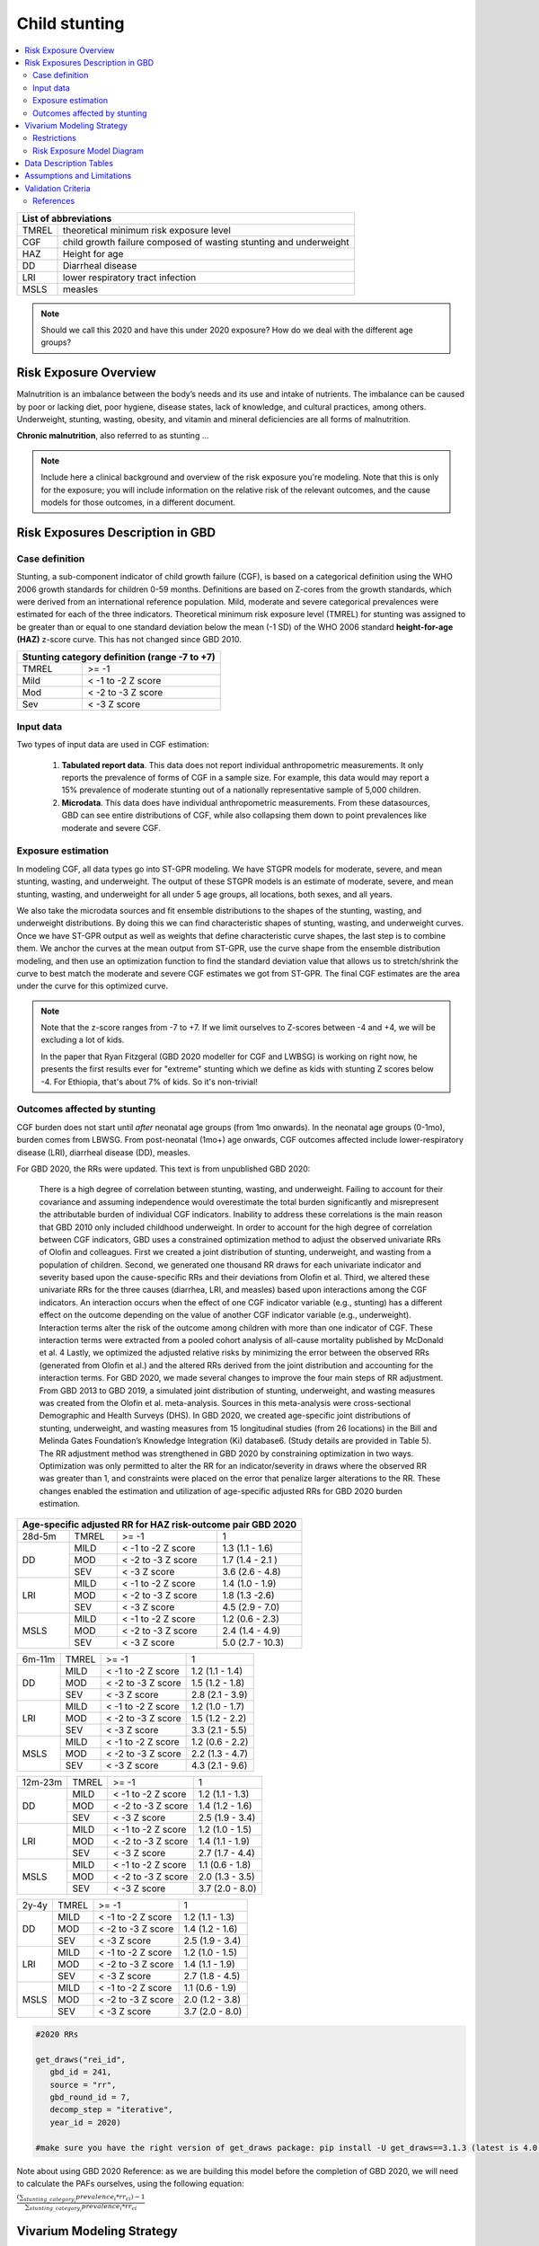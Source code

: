 .. role:: underline
    :class: underline

..
  Section title decorators for this document:

  ==============
  Document Title
  ==============

  Section Level 1 (#.0)
  +++++++++++++++++++++
  
  Section Level 2 (#.#)
  ---------------------

  Section Level 3 (#.#.#)
  ~~~~~~~~~~~~~~~~~~~~~~~

  Section Level 4
  ^^^^^^^^^^^^^^^

  Section Level 5
  '''''''''''''''

  The depth of each section level is determined by the order in which each
  decorator is encountered below. If you need an even deeper section level, just
  choose a new decorator symbol from the list here:
  https://docutils.sourceforge.io/docs/ref/rst/restructuredtext.html#sections
  And then add it to the list of decorators above.



.. _2020_risk_exposure_child_stunting:

==============
Child stunting
==============

.. contents::
  :local:

+-------------------------------------------------+
| List of abbreviations                           |
+=======+=========================================+
| TMREL | theoretical minimum risk exposure level |
+-------+-----------------------------------------+
| CGF   | child growth failure composed of wasting|
|       | stunting and underweight                |
+-------+-----------------------------------------+
| HAZ   | Height for age                          |
+-------+-----------------------------------------+
| DD    | Diarrheal disease                       |
+-------+-----------------------------------------+
| LRI   | lower respiratory tract infection       |
+-------+-----------------------------------------+
| MSLS  | measles                                 |
+-------+-----------------------------------------+


.. note:: 
   
   Should we call this 2020 and have this under 2020 exposure? How do we deal with the different age groups? 

.. _stunting1.0:

Risk Exposure Overview
++++++++++++++++++++++

Malnutrition is an imbalance between the body’s needs and its use and intake of nutrients. The imbalance can be caused by poor or lacking diet, poor hygiene, disease states, lack of knowledge, and cultural practices, among others. Underweight, stunting, wasting, obesity, and vitamin and mineral deficiencies are all forms of malnutrition. 

**Chronic malnutrition**, also referred to as stunting ...

.. note::
  Include here a clinical background and overview of the risk exposure you're modeling. Note that this is only for the exposure; you will include information on the relative risk of the relevant outcomes, and the cause models for those outcomes, in a different document.

.. _stunting1.1:

Risk Exposures Description in GBD
+++++++++++++++++++++++++++++++++

.. _stunting1.1.1:

Case definition
---------------

Stunting, a sub-component indicator of child growth failure (CGF), is based on a categorical definition using the WHO 2006 growth standards for children 0-59 months. Definitions are based on Z-cores from the growth standards, which were derived from an international reference population. Mild, moderate and severe categorical prevalences were estimated for each of the three indicators. Theoretical minimum risk exposure level (TMREL) for stunting was assigned to be greater than or equal to one standard deviation below the mean (-1 SD) of the WHO 2006 standard **height-for-age (HAZ)** z-score curve. This has not changed since GBD 2010.

+----------------------------------------------+
| Stunting category definition (range -7 to +7)|
+=======+======================================+
| TMREL |  >= -1                               |            
+-------+--------------------------------------+
| Mild  |  < -1 to -2 Z score                  |
+-------+--------------------------------------+
| Mod   |  < -2 to -3 Z score                  |
+-------+--------------------------------------+
| Sev   |  < -3 Z score                        |
+-------+--------------------------------------+

.. _stunting1.1.2:

Input data
----------

Two types of input data are used in CGF estimation:  

  1. **Tabulated report data**. This data does not report individual anthropometric measurements. It only reports the prevalence of forms of CGF in a sample size. For example, this data would may report a 15% prevalence of moderate stunting out of a nationally representative sample of 5,000 children.

  2. **Microdata**. This data does have individual anthropometric measurements. From these datasources, GBD can see entire distributions of CGF, while also collapsing them down to point prevalences like moderate and severe CGF. 


.. _stunting1.1.3:

Exposure estimation
------------------- 

In modeling CGF, all data types go into ST-GPR modeling. We have STGPR models for moderate, severe, and mean stunting, wasting, and underweight. The output of these STGPR models is an estimate of moderate, severe, and mean stunting, wasting, and underweight for all under 5 age groups, all locations, both sexes, and all years. 

We also take the microdata sources and fit ensemble distributions to the shapes of the stunting, wasting, and underweight distributions. By doing this we can find characteristic shapes of stunting, wasting, and underweight curves. Once we have ST-GPR output as well as weights that define characteristic curve shapes, the last step is to combine them. We anchor the curves at the mean output from ST-GPR, use the curve shape from the ensemble distribution modeling, and then use an optimization function to find the standard deviation value that allows us to stretch/shrink the curve to best match the moderate and severe CGF estimates we got from ST-GPR. The final CGF estimates are the area under the curve for this optimized curve.



.. note::
  
  Note that the z-score ranges from -7 to +7. If we limit ourselves to Z-scores between -4 and +4, we will be excluding a lot of kids.

  In the paper that Ryan Fitzgeral (GBD 2020 modeller for CGF and LWBSG) is working on right now, he presents the first results ever for "extreme" stunting which we define as kids with stunting Z scores below -4. For Ethiopia, that's about 7% of kids. So it's non-trivial!



.. _stunting1.1.4:

Outcomes affected by stunting
-----------------------------

CGF burden does not start until *after* neonatal age groups (from 1mo onwards). In the neonatal age groups (0-1mo), burden comes from LBWSG. From post-neonatal (1mo+) age onwards, CGF outcomes affected include lower-respiratory disease (LRI), diarrheal disease (DD), measles. 

For GBD 2020, the RRs were updated. This text is from unpublished GBD 2020:

  There is a high degree of correlation between stunting, wasting, and underweight. Failing to account for their covariance and assuming independence would overestimate the total burden significantly and misrepresent the attributable burden of individual CGF indicators. Inability to address these correlations is the main reason that GBD 2010 only included childhood underweight.
  In order to account for the high degree of correlation between CGF indicators, GBD uses a constrained optimization method to adjust the observed univariate RRs of Olofin and colleagues. First we created a joint distribution of stunting, underweight, and wasting from a population of children. Second, we generated one thousand RR draws for each univariate indicator and severity based upon the cause-specific RRs and their deviations from Olofin et al. Third, we altered these univariate RRs for the three causes (diarrhea, LRI, and measles) based upon interactions among the CGF indicators. An interaction occurs when the effect of one CGF indicator variable (e.g., stunting) has a different effect on the outcome depending on the value of another CGF indicator variable (e.g., underweight). Interaction terms alter the risk of the outcome among children with more than one indicator of CGF. These interaction terms were extracted from a pooled cohort analysis of all-cause mortality published by McDonald et al. 4 Lastly, we optimized the adjusted relative risks by minimizing the error between the observed RRs (generated from Olofin et al.) and the altered RRs derived from the joint distribution and accounting for the interaction terms.
  For GBD 2020, we made several changes to improve the four main steps of RR adjustment. From GBD 2013 to GBD 2019, a simulated joint distribution of stunting, underweight, and wasting measures was created from the Olofin et al. meta-analysis. Sources in this meta-analysis were cross-sectional Demographic and Health Surveys (DHS). In GBD 2020, we created age-specific joint distributions of stunting, underweight, and wasting measures from 15 longitudinal studies (from 26 locations) in the Bill and Melinda Gates Foundation’s Knowledge Integration (Ki) database6.  (Study details are provided in Table 5). The RR adjustment method was strengthened in GBD 2020 by constraining optimization in two ways. Optimization was only permitted to alter the RR for an indicator/severity in draws where the observed RR was greater than 1, and constraints were placed on the error that penalize larger alterations to the RR. These changes enabled the estimation and utilization of age-specific adjusted RRs for GBD 2020 burden estimation.

+------------------------------------------------------------+
|Age-specific adjusted RR for HAZ risk-outcome pair GBD 2020 |
+=======+=======+=======================+====================+
|28d-5m | TMREL |  >= -1                | 1                  |            
+-------+-------+-----------------------+--------------------+
| DD    | MILD  | < -1 to -2 Z score    | 1.3 (1.1 - 1.6)    |
|       +-------+-----------------------+--------------------+
|       | MOD   | < -2 to -3 Z score    | 1.7 (1.4 - 2.1 )   |        
+       +-------+-----------------------+--------------------+
|       | SEV   | < -3 Z score          | 3.6 (2.6 - 4.8)    |
+-------+-------+-----------------------+--------------------+
| LRI   | MILD  | < -1 to -2 Z score    | 1.4 (1.0 - 1.9)    |
|       +-------+-----------------------+--------------------+
|       | MOD   | < -2 to -3 Z score    | 1.8 (1.3 -2.6)     |
|       +-------+-----------------------+--------------------+
|       | SEV   | < -3 Z score          | 4.5 (2.9 - 7.0)    |
+-------+-------+-----------------------+--------------------+
| MSLS  | MILD  | < -1 to -2 Z score    | 1.2 (0.6 - 2.3)    |
|       +-------+-----------------------+--------------------+
|       | MOD   | < -2 to -3 Z score    | 2.4 (1.4 - 4.9)    |
|       +-------+-----------------------+--------------------+
|       | SEV   | < -3 Z score          | 5.0 (2.7 - 10.3)   |
+-------+-------+-----------------------+--------------------+

+-------+-------+-----------------------+--------------------+
|6m-11m | TMREL |  >= -1                | 1                  |            
+-------+-------+-----------------------+--------------------+
| DD    | MILD  | < -1 to -2 Z score    | 1.2 (1.1 - 1.4)    |
|       +-------+-----------------------+--------------------+
|       | MOD   | < -2 to -3 Z score    | 1.5 (1.2 - 1.8)    |        
+       +-------+-----------------------+--------------------+
|       | SEV   | < -3 Z score          | 2.8 (2.1 - 3.9)    |
+-------+-------+-----------------------+--------------------+
| LRI   | MILD  | < -1 to -2 Z score    | 1.2 (1.0 - 1.7)    |
|       +-------+-----------------------+--------------------+
|       | MOD   | < -2 to -3 Z score    | 1.5 (1.2 - 2.2)    |
|       +-------+-----------------------+--------------------+
|       | SEV   | < -3 Z score          | 3.3 (2.1 - 5.5)    |
+-------+-------+-----------------------+--------------------+
| MSLS  | MILD  | < -1 to -2 Z score    | 1.2 (0.6 - 2.2)    |
|       +-------+-----------------------+--------------------+
|       | MOD   | < -2 to -3 Z score    | 2.2 (1.3 - 4.7)    |
|       +-------+-----------------------+--------------------+
|       | SEV   | < -3 Z score          | 4.3 (2.1 - 9.6)    |
+-------+-------+-----------------------+--------------------+

+-------+-------+-----------------------+--------------------+
|12m-23m| TMREL |  >= -1                | 1                  |            
+-------+-------+-----------------------+--------------------+
| DD    | MILD  | < -1 to -2 Z score    | 1.2 (1.1 - 1.3)    |
|       +-------+-----------------------+--------------------+
|       | MOD   | < -2 to -3 Z score    | 1.4 (1.2 - 1.6)    |        
+       +-------+-----------------------+--------------------+
|       | SEV   | < -3 Z score          | 2.5 (1.9 - 3.4)    |
+-------+-------+-----------------------+--------------------+
| LRI   | MILD  | < -1 to -2 Z score    | 1.2 (1.0 - 1.5)    |
|       +-------+-----------------------+--------------------+
|       | MOD   | < -2 to -3 Z score    | 1.4 (1.1 - 1.9)    |
|       +-------+-----------------------+--------------------+
|       | SEV   | < -3 Z score          | 2.7 (1.7 - 4.4)    |
+-------+-------+-----------------------+--------------------+
| MSLS  | MILD  | < -1 to -2 Z score    | 1.1 (0.6 - 1.8)    |
|       +-------+-----------------------+--------------------+
|       | MOD   | < -2 to -3 Z score    | 2.0 (1.3 - 3.5)    |
|       +-------+-----------------------+--------------------+
|       | SEV   | < -3 Z score          | 3.7 (2.0 - 8.0)    |
+-------+-------+-----------------------+--------------------+

+-------+-------+-----------------------+--------------------+
|2y-4y  | TMREL |  >= -1                | 1                  |            
+-------+-------+-----------------------+--------------------+
| DD    | MILD  | < -1 to -2 Z score    | 1.2 (1.1 - 1.3)    |
|       +-------+-----------------------+--------------------+
|       | MOD   | < -2 to -3 Z score    | 1.4 (1.2 - 1.6)    |        
+       +-------+-----------------------+--------------------+
|       | SEV   | < -3 Z score          | 2.5 (1.9 - 3.4)    |
+-------+-------+-----------------------+--------------------+
| LRI   | MILD  | < -1 to -2 Z score    | 1.2 (1.0 - 1.5)    |
|       +-------+-----------------------+--------------------+
|       | MOD   | < -2 to -3 Z score    | 1.4 (1.1 - 1.9)    |
|       +-------+-----------------------+--------------------+
|       | SEV   | < -3 Z score          | 2.7 (1.8 - 4.5)    |
+-------+-------+-----------------------+--------------------+
| MSLS  | MILD  | < -1 to -2 Z score    | 1.1 (0.6 - 1.9)    |
|       +-------+-----------------------+--------------------+
|       | MOD   | < -2 to -3 Z score    | 2.0 (1.2 - 3.8)    |
|       +-------+-----------------------+--------------------+
|       | SEV   | < -3 Z score          | 3.7 (2.0 - 8.0)    |
+-------+-------+-----------------------+--------------------+


.. code-block:: Python

  #2020 RRs 

  get_draws("rei_id",
     gbd_id = 241,
     source = "rr", 
     gbd_round_id = 7, 
     decomp_step = "iterative", 
     year_id = 2020)

  #make sure you have the right version of get_draws package: pip install -U get_draws==3.1.3 (latest is 4.0.2)


Note about using GBD 2020 Reference: as we are building this model before the completion of GBD 2020, we will need to calculate the PAFs ourselves, using the following equation:


:math:`\frac{(\sum_{stunting\_category_i} prevalence_{i} * rr_{ci})-1}{\sum_{stunting\_category_i} prevalence_{i} * rr_{ci}}`


Vivarium Modeling Strategy
++++++++++++++++++++++++++

Child stunting in GBD has an **ordered polytomous variable**. It has **rei_id 241**

We will use a 'propensity exposure model' for child stunting, in which each simulant is initialized with a “propensity” for a stunting category (cat 1,2,3,4), and the simulant’s stunting category is determined by comparing this propensity to the overall stunting exposure prevalence distributions in the population. This propensity determines at what percentile of the risk exposure they are. To obtain the propensity, assign each simulant a random number using  uniform distribution between 0 and 1 ``np.random.uniform()``. 


Restrictions
------------

.. list-table:: GBD 2020 Risk Exposure Restrictions
   :widths: 15 15 20
   :header-rows: 1

   * - Restriction Type
     - Value
     - Notes
   * - Male only
     - False
     -
   * - Female only
     - False
     -
   * - YLL only
     - False
     -
   * - YLD only
     - False
     -
   * - YLL age group start
     - post-neonatal 
     - 1 - 5 month, age_group_id = 388 
   * - YLL age group end
     - 2y - 4y
     - 2 - 5 year age_group_id = 34

.. code-block:: Python
	  
    #GBD 2020 age-group ids

    early nn = 2
    late nn = 3
    1m-5m = 388
    6m-11m = 389
    12m-23m = 238
    2y-4y = 34



.. _stunting2.2:

Risk Exposure Model Diagram
---------------------------

.. image:: child_stunting_risk_hierarchy.svg


Data Description Tables
+++++++++++++++++++++++

The following code can be used to access draw-level exposure data for the child_stunting risk factor, after additionally specifying desired location, age_group, and sex IDs. Exposure category cat 1,2,3 is severe, moderate and mild and exposure category cat4 is the TMREL.

The following code can be used to access the category prevalences (2020).

.. code-block:: python
 
 #2020

 get_draws(gbd_id_type='rei_id',
    gbd_id=241,
    source='exposure',
    year_id=2020,
    gbd_round_id=7,
    status='best',
    location_id = [179],
    decomp_step = 'iterative')

  # 2019
 
  get_draws(gbd_id_type='rei_id',
    gbd_id=241,
    source='exposure',
    year_id=2019,
    gbd_round_id=6,
    status='best',
    location_id = [179],
    decomp_step ='step4')


The following code can be used to access the summary-exposure value (2020).

.. code-block:: python
  
  #2020
  #get_output = go
  stunting_sev = go(
              "rei", 
              rei_id= [241], 
              measure_id=29, #summary exposure value
              metric_id=3, #rate
              gbd_round_id=7, 
              location_id=[179], 
              year_id=2020, 
              decomp_step = 'iterative')
  

  #2019
  stunting_sev = go(
            "rei",
            rei_id= [241],
            measure_id=29, #summary exposure value
            metric_id=3, #rate
            gbd_round_id=6,
            location_id=[179],
            year_id=2019, 
            decomp_step = 'step5')


  

Assumptions and Limitations
+++++++++++++++++++++++++++

Validation Criteria
+++++++++++++++++++

1. age, sex distribution of stunting prevalence categories matches GBD 2020
2. age, sex, mean z-scores matches GBD 2020
3. correlation between stunting and wasting matches GBD 2020
4. RRs for cause incidence matches GBD 2020


..  todo::
  Fill in directives for this section

References
----------